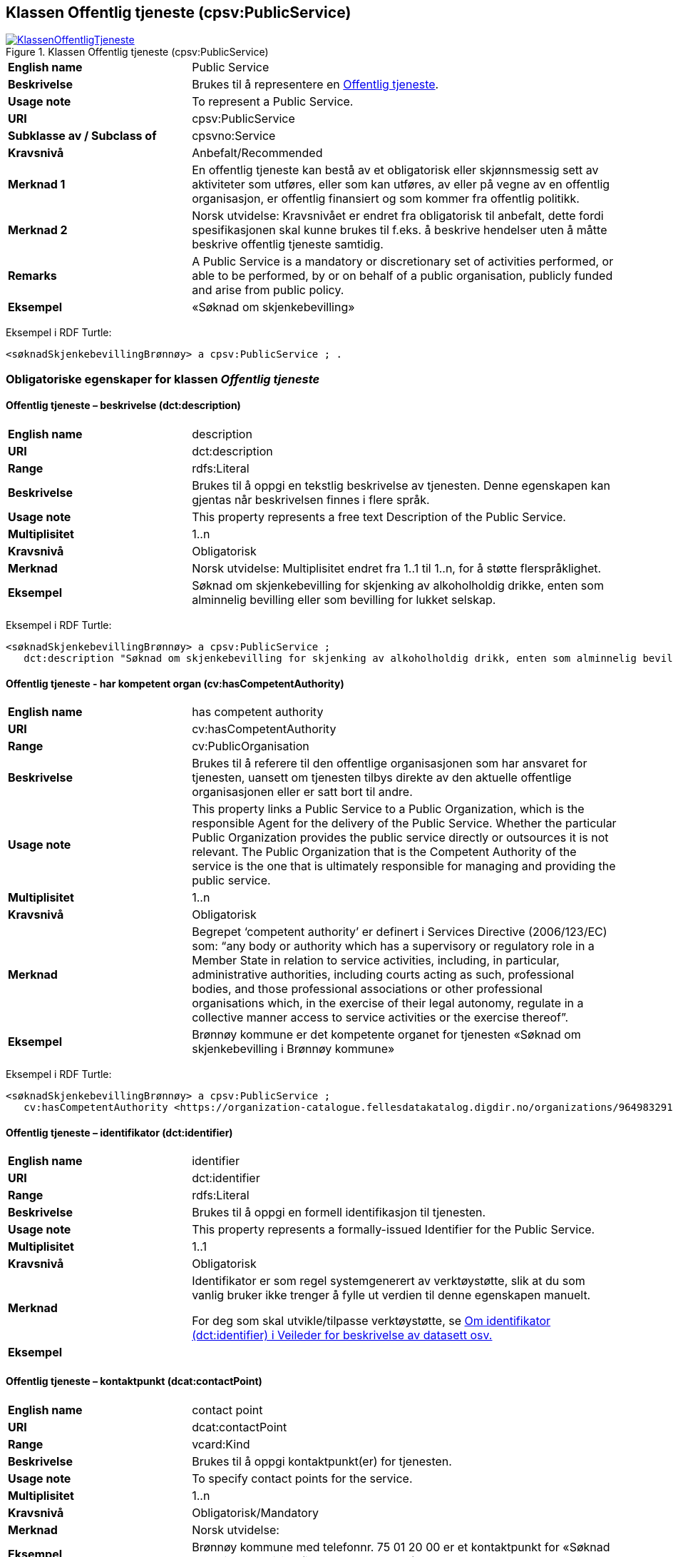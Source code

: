 == Klassen Offentlig tjeneste (cpsv:PublicService) [[OffentligTjeneste]]

[[img-KlassenOffentligTjeneste]]
.Klassen Offentlig tjeneste (cpsv:PublicService)
[link=images/KlassenOffentligTjeneste.png]
image::images/KlassenOffentligTjeneste.png[]

[cols="30s,70d"]
|===
|English name|Public Service
|Beskrivelse|Brukes til å representere en https://data.norge.no/concepts?q=offentlig%20tjeneste[Offentlig tjeneste].
|Usage note|To represent a Public Service.
|URI|cpsv:PublicService
|Subklasse av / Subclass of|cpsvno:Service
|Kravsnivå|Anbefalt/Recommended
|Merknad 1|En offentlig tjeneste kan bestå av et obligatorisk eller skjønnsmessig sett av aktiviteter som utføres, eller som kan utføres, av eller på vegne av en offentlig organisasjon, er offentlig finansiert og som kommer fra offentlig politikk.
|Merknad 2|Norsk utvidelse: Kravsnivået er endret fra obligatorisk til anbefalt, dette fordi spesifikasjonen skal kunne brukes til f.eks. å beskrive hendelser uten å måtte beskrive offentlig tjeneste samtidig.
|Remarks|A Public Service is a mandatory or discretionary set of activities performed, or able to be performed, by or on behalf of a public organisation, publicly funded and arise from public policy.
|Eksempel|«Søknad om skjenkebevilling»
|===

Eksempel i RDF Turtle:
-----
<søknadSkjenkebevillingBrønnøy> a cpsv:PublicService ; .
-----

=== Obligatoriske egenskaper for klassen _Offentlig tjeneste_ [[OffentligTjeneste-onligatoriske-egenskaper]]

==== Offentlig tjeneste – beskrivelse (dct:description) [[OffentligTjenest-beskrivelse]]

[cols="30s,70d"]
|===
|English name|description
|URI|dct:description
|Range|rdfs:Literal
|Beskrivelse|Brukes til å oppgi en tekstlig beskrivelse av tjenesten. Denne egenskapen kan gjentas når beskrivelsen finnes i flere språk.
|Usage note|This property represents a free text Description of the Public Service.
|Multiplisitet|1..n
|Kravsnivå|Obligatorisk
|Merknad|Norsk utvidelse: Multiplisitet endret fra 1..1 til 1..n, for å støtte flerspråklighet.
|Eksempel|Søknad om skjenkebevilling for skjenking av alkoholholdig drikke, enten som alminnelig bevilling eller som bevilling for lukket selskap.
|===

Eksempel i RDF Turtle:
-----
<søknadSkjenkebevillingBrønnøy> a cpsv:PublicService ;
   dct:description "Søknad om skjenkebevilling for skjenking av alkoholholdig drikk, enten som alminnelig bevilling eller som bevilling for lukket selskap."@nb ; .
-----

==== Offentlig tjeneste - har kompetent organ (cv:hasCompetentAuthority) [[OffentligTjeneste-harKompetentOrgan]]

[cols="30s,70d"]
|===
|English name|has competent authority
|URI|cv:hasCompetentAuthority
|Range|cv:PublicOrganisation
|Beskrivelse|Brukes til å referere til den offentlige organisasjonen som har ansvaret for tjenesten, uansett om tjenesten tilbys direkte av den aktuelle offentlige organisasjonen eller er satt bort til andre.
|Usage note|This property links a Public Service to a Public Organization, which is the responsible Agent for the delivery of the Public Service. Whether the particular Public Organization provides the public service directly or outsources it is not relevant. The Public Organization that is the Competent Authority of the service is the one that is ultimately responsible for managing and providing the public service.
|Multiplisitet|1..n
|Kravsnivå|Obligatorisk
|Merknad|Begrepet ‘competent authority’ er definert i Services Directive (2006/123/EC) som: “any body or authority which has a supervisory or regulatory role in a Member State in relation to service activities, including, in particular, administrative authorities, including courts acting as such, professional bodies, and those professional associations or other professional organisations which, in the exercise of their legal autonomy, regulate in a collective manner access to service activities or the exercise thereof”.
|Eksempel|Brønnøy kommune er det kompetente organet for tjenesten «Søknad om skjenkebevilling i Brønnøy kommune»
|===

Eksempel i RDF Turtle:
-----
<søknadSkjenkebevillingBrønnøy> a cpsv:PublicService ;
   cv:hasCompetentAuthority <https://organization-catalogue.fellesdatakatalog.digdir.no/organizations/964983291> ; . # Brønnøy kommune
-----

==== Offentlig tjeneste – identifikator (dct:identifier) [[OffentligTjeneste-identifikator]]

[cols="30s,70d"]
|===
|English name|identifier
|URI|dct:identifier
|Range|rdfs:Literal
|Beskrivelse|Brukes til å oppgi en formell identifikasjon til tjenesten.
|Usage note|This property represents a formally-issued Identifier for the Public Service.
|Multiplisitet|1..1
|Kravsnivå|Obligatorisk
|Merknad|Identifikator er som regel systemgenerert av verktøystøtte, slik at du som vanlig bruker ikke trenger å fylle ut verdien til denne egenskapen manuelt.

For deg som skal utvikle/tilpasse verktøystøtte, se https://data.norge.no/guide/veileder-beskrivelse-av-datasett/#om-identifikator[Om identifikator (dct:identifier) i Veileder for beskrivelse av datasett osv.]
|Eksempel|
|===

==== Offentlig tjeneste – kontaktpunkt (dcat:contactPoint) [[OffentligTjeneste-kontaktpunkt]]

[cols="30s,70d"]
|===
|English name|contact point
|URI|dcat:contactPoint
|Range|vcard:Kind
|Beskrivelse|Brukes til å oppgi kontaktpunkt(er) for tjenesten.
|Usage note|To specify contact points for the service.
|Multiplisitet|1..n
|Kravsnivå|Obligatorisk/Mandatory
|Merknad|Norsk utvidelse:
|Eksempel|Brønnøy kommune med telefonnr. 75 01 20 00 er et kontaktpunkt for «Søknad om skjenkebevilling (i Brønnøy kommune)»
|===

Eksempel i RDF Turtle:
-----
<søknadSkjenkebevillingBrønnøy> a cpsv:PublicService ;
   dcat:contactPoint [ a  vcard:Organization ; # kontaktpunkt
     vcard:hasTelephone "tel:+4775012000" ;
    ] ;
-----

==== Offentlig tjeneste – navn (dct:title) [[OffentligTjeneste-navn]]

[cols="30s,70d"]
|===
|English name|name
|URI|dct:title
|Range|rdfs:Literal
|Beskrivelse|Brukes til å oppgi det offisielle navnet på tjenesten. Denne egenskapen kan gjentas når navnet finnes i flere språk.
|Usage note|This property represents the official Name of the Public Service.
|Multiplisitet|1..n
|Kravsnivå|Obligatorisk/Mandatory
|Merknad|Norsk utvidelse: Multiplisitet endret fra 1..1 til 1..n, for å støtte flerspråklighet.
|Eksempel|«Søknad om skjenkebevilling»
|===

Eksempel i RDF Turtle:
-----
<søknadSkjenkebevillingBrønnøy> a cpsv:PublicService ;
   dct:title "Søknad om skjenkebevilling"@nb ; .
-----

=== Anbefalte egenskaper for klassen _Offentlig tjeneste_ [[OffentligTjeneste-anbefalte-egenskaper]]

==== Offentlig tjeneste – dekningsområde (dct:spatial) [[OffentligTjeneste-dekningsområde]]

[cols="30s,70d"]
|===
|English name|spatial coverage
|URI|dct:spatial
|Range|dct:Location
|Beskrivelse|Brukes til å referere til et geografisk eller administrativt område som dekkes av tjenesten.
|Usage note|A Public Service is likely to be available only within a given area, typically the area covered by a particular public authority.
|Multiplisitet|0..n
|Kravsnivå|Anbefalt/Recommended
|Merknad a|Følgende krav til bruk av kontrollerte vokabularer gjelder:

* Minst en verdi skal være fra en av følgende kontrollerte lister: https://op.europa.eu/en/web/eu-vocabularies/dataset/-/resource?uri=http://publications.europa.eu/resource/dataset/continent[Continent]; https://op.europa.eu/en/web/eu-vocabularies/dataset/-/resource?uri=http://publications.europa.eu/resource/dataset/country[Country]; https://op.europa.eu/en/web/eu-vocabularies/dataset/-/resource?uri=http://publications.europa.eu/resource/dataset/place[Place]; http://sws.geonames.org/[GeoNames].

* For å angi dekningsområde i Norge, bør Kartverkets liste over https://data.geonorge.no/administrativeEnheter/nasjon/doc/173163[Administrative enheter] brukes.
|Eksempel|«Søknad om skjenkebevilling (i Brønnøy kommune)» har Brønnøy kommune i Norge som dekningsområde.
|===

Eksempel i RDF Turtle:
----
<søknadSkjenkebevillingBrønnøy> a cpsv:PublicService ;
   dct:spatial <http://publications.europa.eu/resource/authority/country/NOR> , # Norge
      <https://data.geonorge.no/administrativeEnheter/kommune/id/172833> ; # Brønnøy kommune
   .
----

==== Offentlig tjeneste – er del av (dct:isPartOf) [[OffentligTjeneste-erDelAv]]

[cols="30s,70d"]
|===
|English name|is part of
|URI|dct:isPartOf
|Range|cpsv:PublicService
|Beskrivelse|Brukes til å referere til en annen tjeneste som denne tjenesten er en del av.
|Usage note|This property indicates a related Registry Service in which is included. This property is the inverse of `dct:hasPart`.
|Multiplisitet|0..n
|Kravsnivå|Anbefalt/Recommended
|Merknad 1|Denne er den inverse av egenskapen <<OffentligTjeneste-harDel>>.
|Merknad 2|Norsk utvidelse: Ikke eksplisitt tatt med i CPSV-AP, men tatt med i DCAT-AP-NO som er basert på EUs BRegDCAT-AP.
|Eksempel|
|===

==== Offentlig tjeneste – har del (dct:hasPart) [[OffentligTjeneste-harDel]]

[cols="30s,70d"]
|===
|English name|has part
|URI|dct:hasPart
|Range|cpsv:PublicService
|Beskrivelse|Brukes til å referere til en tjeneste som er inkludert enten fysisk eller logisk i tjenesten som beskrives.
|Usage note|This property indicates a related Registry Service that is included either physically or logically in the described resource.
|Multiplisitet|0..n
|Kravsnivå|Anbefalt/Recommended
|Merknad 1|Dette er den inverse av egenskapen <<OffentligTjeneste-erDelAv>>.
|Merknad 2|Norsk utvidelse: Ikke eksplisitt tatt med i CPSV-AP, men tatt med i DCAT-AP-NO som er basert på EUs BRegDCAT-AP.
|Eksempel|
|===

==== Offentlig tjeneste – hjemmeside (foaf:homepage) [[OffentligTjeneste-hjemmeside]]

[cols="30s,70d"]
|===
|English name|homepage
|URI|foaf:homepage
|Range|foaf:Document
|Beskrivelse|Brukes til å referere til en hjemmeside til tjenesten.
|Usage note|This property refers to a homepage of the Service.
|Multiplisitet|0..n
|Kravsnivå|Anbefalt/Recommended
|Merknad|
|Eksempel|https://kommune24-7.no/1813[https://kommune24-7.no/1813]
|===

Eksempel i RDF Turtle:
-----
<søknadSkjenkebevillingBrønnøy> a cpsv:PublicService ;
   foaf:homepage <https://kommune24-7.no/1813> ; .
-----

==== Offentlig tjeneste – produserer (cpsv:produces) [[OffentligTjeneste-produserer]]

[cols="30s,70d"]
|===
|English name|produces
|URI|cpsv:produces
|Range|cv:Output
|Beskrivelse|Brukes til å referere til en eller flere instanser av tjenesteresultat (`cv:Output`) som beskriver resultatet av tjenesten.
|Usage note|Links a Public Service to one or more instances of the Output class escribing the actual result of executing a given Public Service.
|Multiplisitet|0..n
|Kravsnivå|Anbefalt/Recommended
|Merknad1|Norsk utvidelse: kravsnivået endret fra valgfri til anbefalt, dette for å samkjøre med DCAT-AP-NO.
|Merknad2|Se tilsvarende https://data.norge.no/specification/dcat-ap-no/#OffentligTjeneste-produserer[beskrivelse i DCAT-AP-NO], der bl.a. Datasett (dcat:Dataset) er en subklasse av cv:Output. På denne måte kan en tjeneste produsere et datasett som tjenesteresultat.
|Eksempel|Selve «bevillingen» er et tjenesteresultat av tjenesten «Søknad om skjenkebevilling (i Brønnøy kommune)» og dette kan være et datasett som kan deles.
|===

Eksempel i RDF Turtle:
-----
<bevilling> a cv:Output , dcat:Dataset ; .
-----

==== Offentlig tjeneste – status (adms:status) [[OffentligTjeneste-status]]

[cols="30s,70d"]
|===
|English name|status
|URI|adms:status
|Range|skos:Concept
|Beskrivelse|Brukes til å referere til status til tjenesten (f.eks. aktiv, inaktiv, under utvikling osv.) i henhold til et predefinert kontrollert vokabular.
|Usage note|Indicates whether a Public Service is active, inactive, under development etc. according to a controlled vocabulary.
|Multiplisitet|0..1
|Kravsnivå|Anbefalt/Recommended
|Merknad|Norsk utvidelse: Verdien skal velges fra http://purl.org/adms/status/[ADMS Status Vocabulary (i RDF)] (#NB! Lenken virker ikke (per 2021-11-28)#) (samme krav som i DCAT-AP-NO som er basert på EUs BRegDCAT-AP).
|Eksempel|Ferdig utviklet
|===

Eksempel i RDF Turtle:
-----
<søknadSkjenkebevillingBrønnøy> a cpsv:PublicService ;
  adms:status <http://purl.org/adms/status/Completed> ; # tjenesten er ferdig utviklet
     .
-----

==== Offentlig tjeneste – temaområde (cv:thematicArea) [[OffentligTjeneste-temaområde]]

[cols="30s,70d"]
|===
|English name|thematic area
|URI|cv:thematicArea
|Range|skos:Concept
|Beskrivelse|Brukes til å referere til primært temaområde som dekkes av tjenesten.
|Usage note|This property represents the Thematic Area of a Public Service as described in a controlled vocabulary.
|Multiplisitet|0..n
|Kravsnivå|Anbefalt/Recommended
|Merknad|Minst en verdi skal velges fra EUs kontrollerte vokabular https://op.europa.eu/en/web/eu-vocabularies/dataset/-/resource?uri=http://publications.europa.eu/resource/dataset/eurovoc[EuroVoc]. https://psi.norge.no/los/[Los - felles vokabular for å kategorisere og beskrive offentlige tjenester og ressurser] kan brukes i tillegg.
|Eksempel|
|===

==== Offentlig tjeneste – type (dct:type) [[OffentligTjeneste--type]]

[cols="30s,70d"]
|===
|English name|type
|URI|dct:type
|Range|skos:Concept
|Beskrivelse|Brukes til å indikere type tjeneste i henhold til et kontrollert vokabular.
|Usage note|This property represents the Type of a Public Service as described in a controlled vocabulary.
|Multiplisitet|0..n
|Kravsnivå|Anbefalt/Recommended
|Merknad|Verdien skal velges fra en felles kontrollert liste over typer offentlig tjeneste når den finnes på listen. Se forslag under til et slikt kontrollert vokabular.
|Eksempel|
|===

Forslag til et kontrollert vokabular for typer offentlig tjeneste:

* #<kom med innspill>#

=== Valgfrie egenskaper for klassen _Offentlig tjeneste_ [[OffentligTjeneste-valgfrie-egenskaper]]

==== Offentlig tjeneste – behandlingstid (cv:processingTime) [[OffentligTjeneste-behandlingstid]]

[cols="30s,70d"]
|===
|English name|processing time
|URI|cv:processingTime
|Range|rdfs:Literal typed as xsd:duration
|Beskrivelse|Brukes til å oppgi den estimerte behandlingstiden.
|Usage note|The value of this property is the (estimated) time needed for executing a Public Service.
|Multiplisitet|0..n
|Kravsnivå|Valgfri/Optional
|Merknad|
|Remarks|The actual information is provided using the ISO8601 syntax for durations.
|Eksempel|Det tar 1 dag for å behandle «Søknad om skjenkebevilling (i Brønnøy kommune)».
|===

Eksempel i RDF Turtle:
-----
<søknadSkjenkebevillingBrønnøy> a cpsv:PublicService ;
   cv:processingTime "P1D"^^xsd:duration ; .
-----

==== Offentlig tjeneste – begrep (dct:subject) [[OffentligTjeneste-begrep]]

[cols="30s,70d"]
|===
|English name|subject
|URI|dct:subject
|Range|skos:Concept
|Beskrivelse|Brukes til å referere til begrep som er viktig for å forstå tjenesten.
|Usage note|To refer to concept that is important for the understanding of the service.
|Multiplisitet|0..n
|Kravsnivå|Valgfri/Optional
|Merknad|Norsk utvidelse: Denne finnes ikke i CPSV-AP. Begrunnelse: det er behov for å kunne referere til begreper som er viktig for å forstå tjenesten.
|Eksempel|
|===

==== Offentlig tjeneste – beskrivende datasett (cv:isDescribedAt) [[OffentligTjeneste-beskrivendeDatasett]]

[cols="30s,70d"]
|===
|English name|is described at
|URI|cv:isDescribedAt
|Range|dcat:Dataset
|Beskrivelse|Brukes til å referere til datasett som beskriver tjenesten.
|Usage note|The Is Described At property links a Public Service to the Public Service Dataset(s) in which it is being described.
|Multiplisitet|0..n
|Kravsnivå|Valgfri/Optional
|Merknad|Bruk egenskapen <<OffentligTjeneste-dokumentasjonskrav>> for å kytte til datasett som tjenesten bruker, eller egenskapen <<OffentligTjeneste-produserer>> for datasett som tjenesten produserer.`
|Merknad|Norsk utvidelse: endret range til `dcat:Dataset` fra `cv:PublicServiceDataset. EU kommer også til å endre dette i neste release av CPSV-AP, slik at dette etter hvert ikke vil være norsk utvidelse.
|Eksempel|
|===

==== Offentlig tjeneste – deltagende (cv:hasParticipation) [[OffentligTjeneste-deltagende]]

[cols="30s,70d"]
|===
|English name|has participation
|URI|cv:hasParticipation
|Range|cv:Participation
|Beskrivelse|Brukes til å knytte til andre aktører som er deltagende i å levere tjenesten.
|Usage note|The CPSV-AP defines the two basic roles of Competent Authority and Service Provider, but this simple model can be extended if required using the Has Participation property that links to the Participation class.
|Multiplisitet|0..n
|Kravsnivå|Valgfri/Optional
|Merknad|Andre aktører vil si andre enn det kompetente organ (`cv:hasCompetentAuthority`) og tjenesteeieren (`cv:ownedBy`).
|Eksempel|Se tilsvarende eksempel under <<KnytteDeltagendeAktørerTilEnTjeneste>>.
|===

Eksempel i RDF Turtle: Se tilsvarende eksempel under <<KnytteDeltagendeAktørerTilEnTjeneste>>.

==== Offentlig tjeneste – dokumentasjonskrav (cv:hasInput) [[OffentligTjeneste-dokumentasjonskrav]]

[cols="30s,70d"]
|===
|English name|has input
|URI|cpsv:hasInput
|Range|cv:Evidence
|Beskrivelse|Brukes til å referere til en eller flere instanser av klassen Dokumentasjon (cv:Evidence), som kreves av tjenesten.
|Usage note|The Has Input property links a Public Service to one or more instances of the Evidence class.
|Multiplisitet|0..n
|Kravsnivå|Valgfri/Optional
|Merknad|
|Remarks|A specific Public Service may require the presence of certain pieces of Evidence in order to be delivered. If the evidence required to make use of a service varies according to the channel through which it is accessed, then Has Input should be at the level of the Channel.
|Eksempel|Et av dokumentasjonskravene til «Søknad om skjenkebevilling» er bestått «Kunnskapsprøve».
|===

Eksempel i RDF Turtle:
----
<søknadSkjenkebevillingBrønnøy> a cpsv:PublicService ;
   cpsv:hasInput <beståttKunnskapsrøve> ; .
<beståttKunnskapsrøve> a cv:Evidence .
----

==== Offentlig tjeneste – er gruppert ved (cv:isGroupedBy) [[OffentligTjeneste-erGruppertVed]]

[cols="30s,70d"]
|===
|English name|is grouped by
|URI|cv:isGroupedBy
|Range|cv:Event
|Beskrivelse|Brukes til å referere til en eller flere hendelser som utløser behov for tjenesten.
|Usage note|This property links the Public Service to the triggering Event class.
|Multiplisitet|0..n
|Kravsnivå|Valgfri/Optional
|Merknad|Flere offentlige tjenester kan være knyttet til en bestemt hendelse, og likedan kan den samme offentlige tjenesten være knyttet til flere forskjellige hendelser.
|Remarks|Several Public Services may be associated with a particular Event and, likewise, the same Public Service may be associated with several different Events.
|Eksempel|Tjenesten «Søknad om skjenkebevilling» grupperes under hendelsen «Å starte og drive en restaurant»
|===

Eksempel i RDF Turtle:
-----
<søknadSkjenkebevillingBrønnøy> a cpsv:PublicService ;
   cv:isGroupedBy <starteOgDriveRestaurant> .

<starteOgDriveRestaurant> a cv:Event .
-----

==== Offentlig tjeneste – er klassifisert under (cv:isClassifiedBy) [[OffentligTjeneste-erKlassifisertUnder]]

[cols="30s,70d"]
|===
|English name|is classified by
|URI|cv:isClassifiedBy
|Range|skos:Concept
|Beskrivelse|Brukes til å referere til et eller flere begreper som er brukt til å klassifisere tjenesten, begreper som _ikke_ er eller _ikke_ kan være inkludert i andre egenskaper som <<OffentligTjeneste-temaområde>>, <<OffentligTjeneste-næringsgruppering>> osv.
|Usage note|The Is Classified By property allows to classify the Public Service with any Concept, other than those already foreseen and defined explicitely in the CPSV-AP (<<OffentligTjeneste-temaområde>>, <<OffentligTjeneste-næringsgruppering>> etc.
|Multiplisitet|0..n
|Kravsnivå|Valgfri/Optional
|Merknad|
|Remarks|It is a generic property which can be further specialised to make the classification explicit, for instance for classifying public services according level of digitisation, type of audience …
|Eksempel|
|===

==== Offentlig tjeneste – er tilgjengelig via (cv:hasChannel) [[OffentligTeneste-erTilgjengeligVia]]

[cols="30s,70d"]
|===
|English name|has channel
|URI|cv:hasChannel
|Range|cv:Channel
|Beskrivelse|Brukes til å referere til en eller flere kanaler som tjenesten er tilgjengelig gjennom, f.eks. gjennom online, telefonisk eller fysisk oppmøte.
|Usage note|This property links the Public Service to any Channel through which an Agent provides, uses or otherwise interacts with the Public Service, such as an online service, phone number or office.
|Multiplisitet|0..n
|Kravsnivå|Valgfri/Optional
|Merknad|
|Eksempel|Tjenesten «Søknad om skjenkebevilling (i Brønnøy kommune)» tilbys online på kommunens https://kommune24-7.no/1813/[skjemaportal]
|===

Eksempel i RDF Turtle:
----
<søknadSkjenkebevillingBrønnøy> a cpsv:PublicService ;
   cv:hasChannel <https://kommune24-7.no/1813/> ; .
----

==== Offentlig tjeneste – følger regel (cpsv:follows) [[OffentligTjeneste-følgerRegel]]

[cols="30s,70d"]
|===
|English name|follows
|URI|cpsv:follows
|Range|cpsv:Rule
|Beskrivelse|Brukes til å referere til regelen under hvilken tjenesten opererer.
|Usage note|This property links a Service to the Rule(s) under which it operates.
|Multiplisitet|0..n
|Kravsnivå|Valgfri/Optional
|Merknad|
|Eksempel|Se også <<KnytteTilRegelverk>>.
|===

==== Offentlig tjeneste – gebyr (cv:hasCost) [[OffentligTjeneste-gebyr]]

[cols="30s,70d"]
|===
|English name|has cost
|URI|cv:hasCost
|Range|cv:Cost
|Beskrivelse|Brukes til å referere til en eller flere instanser av klassen Gebyr (`cv:Cost`), for å oppgi ev. gebyr for tjenesten.
|Usage note|The Has Cost property links a Public Service to one or more instances of the Cost class. It indicates the costs related to the execution of a Public Service for the citizen or business related to the execution of the particular Public Service.
|Multiplisitet|0..n
|Kravsnivå|Valgfri/Optional
|Merknad|
|Remarks|Where the cost varies depending on the channel through which the service is accessed, it can be linked to the channel using the <<Gebyr-hvisTilbysGjennom>> relationship.
|Eksempel|Ifm. «Søknad om skjenkebevilling (i Brønnøy kommune)» er gebyret «Pr. vareliter for alkoholdhold drikke i gruppe 1: 0.49 NOK».
|===

Eksempel i RDF Turtle:
-----
<søknadSkjenkebevillingBrønnøy> a cpsv:PublicService ;
   cv:hasCost [ a cv:Cost ;
      cv:value "0.49"^^xsd:decimal ; # beløp
      cv:currency <http://publications.europa.eu/resource/authority/currency/NOK> ; # valuta
      dct:description "Pr. vareliter for alkoholdhold drikke i gruppe 1"@nb ;
   ] ; .
-----

==== Offentlig tjeneste – krever (dct:requires) [[OffentligTjeneste-krever]]

[cols="30s,70d"]
|===
|English name|requires
|URI|dct:requires
|Range|cv:PublicService
|Beskrivelse|Brukes til å referere til en eller flere andre tjenester som denne tjenesten krever utført først, eller som denne tjenesten på en eller annen måte bruker resultat fra.
|Usage note|One Public Service may require, or in some way make use of, the output of one or several other Public Services. In this case, for a Public Service to be executed, another Public Service must be executed beforehand. The nature of the requirement will be described in the associated Rule or Input.
|Multiplisitet|0..n
|Kravsnivå|Valgfri/Optional
|Merknad|
|Eksempel|For å kunne søke om skjenkebevilling kreves det at «Kunnskapsprøve» er tatt.
|===

Eksempel i RDF Turtle:
-----
<søknadSkjenkebevillingBrønnøy> a cpsv:PublicService ;
   dct:requires <kunnskapsprøve> .

<kunnskapsprøve> a cv:PublicService ;
   dct:title "Kunnskapsprøve for styrere og stedfortredere – Alkoholloven og serveringsloven"@nb .
-----

==== Offentlig tjeneste – næringsgruppering (cv:sector) [[OffentligTjeneste-næringsgruppering]]

[cols="30s,70d"]
|===
|English name|sector
|URI|cv:sector
|Range|skos:Concept
|Beskrivelse|Brukes til å referere til industri/sektor som den aktuelle offentlige tjenesten er relatert til, eller er ment for. En tjeneste kan relateres til flere industrier/sektorer.
|Usage note|This property represents the industry or sector a Public Service relates to, or is intended for. Note that a single Public Service may relate to multiple sectors.
|Multiplisitet|0..n
|Kravsnivå|Valgfri/Optional
|Merknad|De mulige verdiene for denne egenskapen velges fra https://www.ssb.no/klass/klassifikasjoner/6/[Standard for næringsgruppering].
|Remarks|The possible values for this property are provided as a controlled vocabulary, https://www.ssb.no/en/klass/klassifikasjoner/6/[Standard Industrial Classification] (based on NACE Rev.2).
|Eksempel|Næringsgruppe «56.1 – Restaurantvirksomhet»
|Example|NACE Group “56.1 - Restaurants and mobile food service activities”
|===

Eksempel i RDF Turtle:
-----
<søknadSkjenkebevillingBrønnøy> a cpsv:PublicService ;
   cv:sector <https://www.ssb.no/klass/klassifikasjoner/6/koder/56.1> ; .
-----

==== Offentlig tjeneste – nøkkelord (dcat:keyword) [[OffentligTjeneste-nøkkelord]]

[cols="30s,70d"]
|===
|English name|keyword
|URI|dcat:keyword
|Range|rdfs:Literal
|Beskrivelse|Brukes til å oppgi nøkkelord som beskriver den aktuelle offentlige tjenesten.
|Usage note|This property represents a keyword, term or phrase to describe the Public Service.
|Kravsnivå|Valgfri/Optional
|Merknad|
|Eksempel|Eksempler i forbindelse med tjenesten «Søknad om skjenkebevilling»:
|Example|Examples in connection with the service «Application for a liquor license»:
|===

Eksempel i RDF Turtle:
-----
<søknadSkjenkebevillingBrønnøy> a cpsv:PublicService ;
   dcat:keyword "alkoholservering"@nb , "skjenkebevilling"@nb , "bar"@nb , "nattklubb"@nb ; .
-----

==== Offentlig tjeneste – relatert regelverk (cv:hasLegalResource) [[OffentligTjeneste-relatertRegelverk]]

[cols="30s,70d"]
|===
|English name|has legal resource
|URI|cv:hasLegalResource
|Range|eli:LegalResource
|Beskrivelse|Brukes til å referere til regelverk (instans av "regulativ ressurs") som tjenesten opereres under eller har sin juridiske ramme, eller på andre måter er relatert til.
|Usage note|The Has Legal Resource property links a Public Service to a Legal Resource. It indicates the Legal Resource (e.g. legislation) to which the Public Service relates, operates or has its legal basis.
|Multiplisitet|0..n
|Kravsnivå|Valgfri/Optional
|Merknad|
|Eksempel|
|===

==== Offentlig tjeneste – relatert tjeneste (dct:relation) [[OffentligTjeneste-relatertTjeneste]]

[cols="30s,70d"]
|===
|English name|related
|URI|dct:relation
|Range|cpsv:PublicService
|Beskrivelse|Brukes til å referere til en eller flere andre relaterte tjenester.
|Usage note|This property represents a Public Service related to the particular instance of the Public Service class.
|Multiplisitet|0..n
|Kravsnivå|Valgfri/Optional
|Merknad|Vurder å bruke egenskapen <<OffentligTjeneste-krever>> der det er avhengighet mellom tjenestene.
|Eksempel|
|===

==== Offentlig tjeneste – språk (dct:language) [[OffentligTjeneste-språk]]

[cols="30s,70d"]
|===
|English name|language
|URI|dct:language
|Range|dct:LinguisticSystem
|Beskrivelse|Brukes til å oppgi hvilke språk tjenesten er tilgjengelig på. Dette kan være ett språk eller flere språk, for eksempel i land med mer enn ett offisielt språk.
|Usage note|This property represents the language(s) in which the Public Service is available. This could be one language or multiple languages, for instance in countries with more than one official language.
|Multiplisitet|0..n
|Kravsnivå|Valgfri/Optional
|Merknad|Verdien skal velges fra EU sin kontrollerte liste over https://op.europa.eu/en/web/eu-vocabularies/dataset/-/resource?uri=http://publications.europa.eu/resource/dataset/language[Language].
|Eksempel|For eksempel: Norsk, Norsk Bokmål, Norsk Nynorsk, Nordsamisk, Engelsk.
|Example|For example: Norwegian, Norwegian Bokmål, Norwegian Nynorsk, Northern Sami, English.
|===

Eksempel i RDF Turtle:
-----
<søknadSkjenkebevillingBrønnøy> a cpsv:PublicService ;
   dct:language <https://publications.europa.eu/resource/authority/language/NOB> . # norsk bokmål
-----

==== Offentlig tjeneste – vilkår (cv:hasCriterion) [[OffentligTjeneste-vilkår]]

[cols="30s,70d"]
|===
|English name|has criterion
|URI|cv:hasCriterion
|Range|cv:CriterionRequirement
|Beskrivelse|Brukes til å referere til vilkår knyttet til behov for eller bruk av tjenesten.
|Usage note|Links a Public Service to a class that describes the criteria for needing or using the service, such as residency in a given location, being over a certain age etc.
|Multiplisitet|0..n
|Kravsnivå|Valgfri/Optional
|Merknad|
|Remarks|The Criterion class is defined in the https://joinup.ec.europa.eu/collection/semantic-interoperability-community-semic/solution/core-criterion-and-core-evidence-vocabulary[Core Criterion and Core Evidence Vocabulary].
|Eksempel|Et av vilkårene for å søke om skjenkevilling er at søkeren skal være over 20 år.
|===

Eksempel i RDF Turtle:
-----
<søknadSkjenkebevillingBrønnøy> a cpsv:PublicService ;
   cv:hasCriterion [ a cv:CriterionRequirement ;
   dct:title "Over 20 år"@nb ;
   dct:description "Søkeren må være over 20 år"@nb ;
   cccev:expectedDataType xsd:boolean ] ; .
-----
